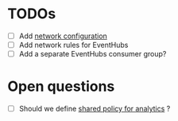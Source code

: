 * TODOs

 - [ ] Add [[https://registry.terraform.io/providers/hashicorp/azurerm/latest/docs/resources/virtual_network][network configuration]]
 - [ ] Add network rules for EventHubs
 - [ ] Add a separate EventHubs consumer group?

* Open questions

 - [ ] Should we define [[https://registry.terraform.io/providers/hashicorp/azurerm/latest/docs/resources/stream_analytics_stream_input_eventhub][shared policy for analytics]] ?
